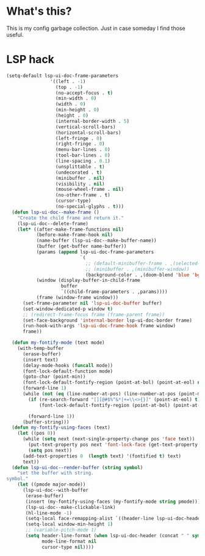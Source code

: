* What's this?
:PROPERTIES:
:ID:       789024F0-7375-4B88-8A88-696542663513
:END:
This is my config garbage collection. Just in case someday I find those useful.
* LSP hack
:PROPERTIES:
:ID:       573421AF-24AB-45AE-91E9-155981552B70
:END:
#+BEGIN_SRC emacs-lisp
(setq-default lsp-ui-doc-frame-parameters
                '((left . -1)
                  (top . -1)
                  (no-accept-focus . t)
                  (min-width . 0)
                  (width . 0)
                  (min-height . 0)
                  (height . 0)
                  (internal-border-width . 5)
                  (vertical-scroll-bars)
                  (horizontal-scroll-bars)
                  (left-fringe . 0)
                  (right-fringe . 0)
                  (menu-bar-lines . 0)
                  (tool-bar-lines . 0)
                  (line-spacing . 0.1)
                  (unsplittable . t)
                  (undecorated . t)
                  (minibuffer . nil)
                  (visibility . nil)
                  (mouse-wheel-frame . nil)
                  (no-other-frame . t)
                  (cursor-type)
                  (no-special-glyphs . t)))
  (defun lsp-ui-doc--make-frame ()
    "Create the child frame and return it."
    (lsp-ui-doc--delete-frame)
    (let* ((after-make-frame-functions nil)
           (before-make-frame-hook nil)
           (name-buffer (lsp-ui-doc--make-buffer-name))
           (buffer (get-buffer name-buffer))
           (params (append lsp-ui-doc-frame-parameters
                           `(
                             ;; (default-minibuffer-frame . ,(selected-frame))
                             ;; (minibuffer . ,(minibuffer-window))
                             (background-color . ,(doom-blend 'blue 'bg 0.1)))))
           (window (display-buffer-in-child-frame
                    buffer
                    `((child-frame-parameters . ,params))))
           (frame (window-frame window)))
      (set-frame-parameter nil 'lsp-ui-doc-buffer buffer)
      (set-window-dedicated-p window t)
      ;; (redirect-frame-focus frame (frame-parent frame))
      (set-face-background 'internal-border lsp-ui-doc-border frame)
      (run-hook-with-args 'lsp-ui-doc-frame-hook frame window)
      frame))

  (defun my-fontify-mode (text mode)
    (with-temp-buffer
      (erase-buffer)
      (insert text)
      (delay-mode-hooks (funcall mode))
      (font-lock-default-function mode)
      (goto-char (point-min))
      (font-lock-default-fontify-region (point-at-bol) (point-at-eol) nil)
      (forward-line 1)
      (while (not (eq (line-number-at-pos) (line-number-at-pos (point-max))))
        (if (re-search-forward "[][@#$%^&*|+=\\<>{}]" (point-at-eol) t)
            (font-lock-default-fontify-region (point-at-bol) (point-at-eol) nil))

        (forward-line 1))
      (buffer-string)))
  (defun my-fontify-using-faces (text)
    (let ((pos 0))
      (while (setq next (next-single-property-change pos 'face text))
        (put-text-property pos next 'font-lock-face (get-text-property pos 'face text) text)
        (setq pos next))
      (add-text-properties 0  (length text) '(fontified t) text)
      text))
  (defun lsp-ui-doc--render-buffer (string symbol)
    "set the buffer with string.
symbol."
    (let ((pmode major-mode))
      (lsp-ui-doc--with-buffer
       (erase-buffer)
       (insert (my-fontify-using-faces (my-fontify-mode string pmode)))
       (lsp-ui-doc--make-clickable-link)
       (hl-line-mode -1)
       (setq-local face-remapping-alist `((header-line lsp-ui-doc-header)))
       (setq-local window-min-height 1)
       ;; (variable-pitch-mode 1)
       (setq header-line-format (when lsp-ui-doc-header (concat " " symbol))
             mode-line-format nil
             cursor-type nil))))
#+END_SRC

